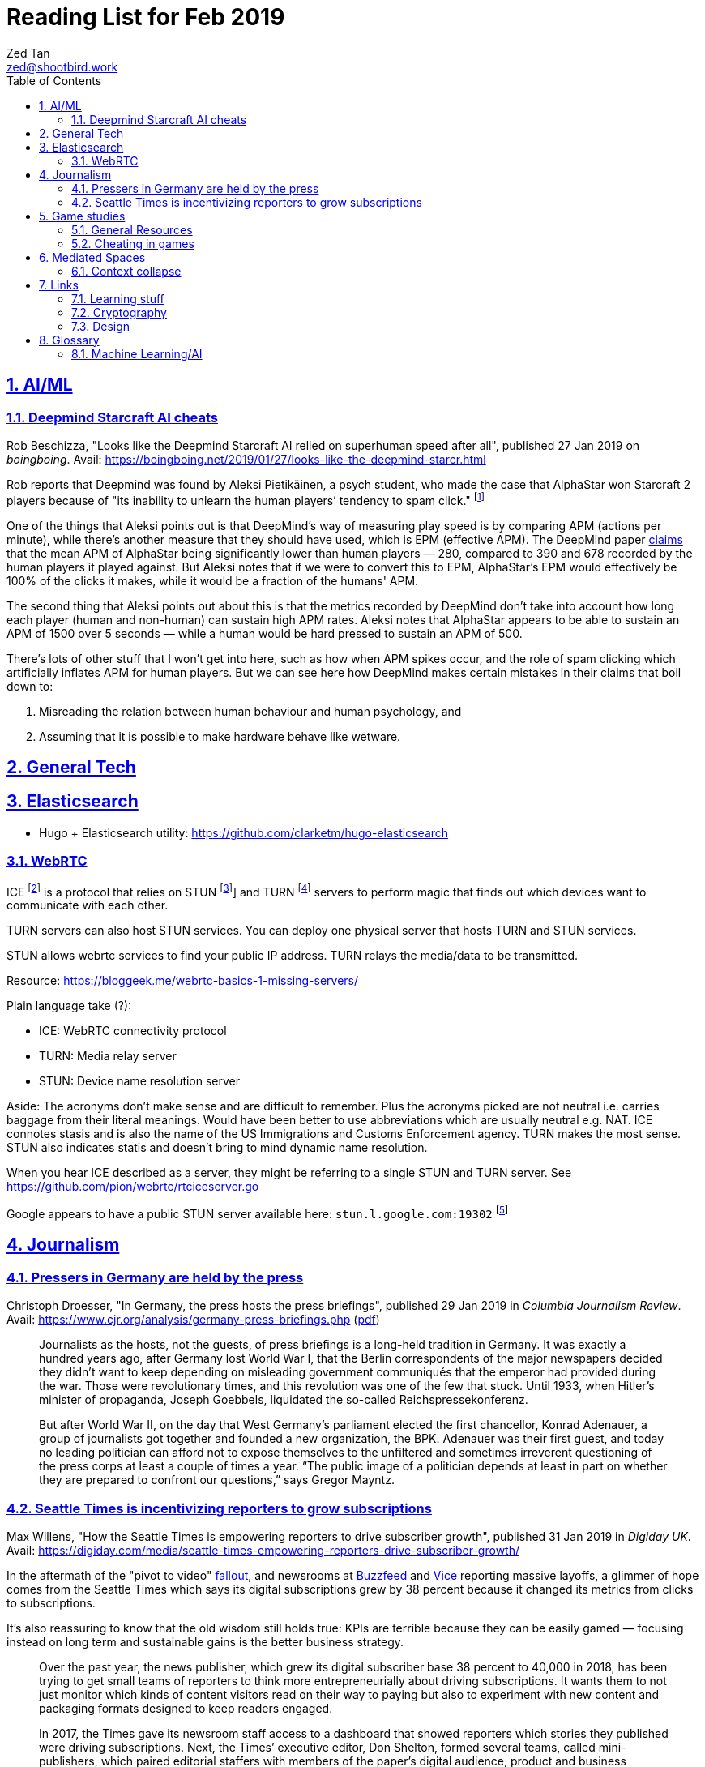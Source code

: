 = Reading List for Feb 2019
Zed Tan <zed@shootbird.work>
:toc: auto
:sectlinks:
:sectnums:
:source-highlighter: pygments
:assetdir: /feb2019-assets

== AI/ML

=== Deepmind Starcraft AI cheats

Rob Beschizza, "Looks like the Deepmind Starcraft AI relied on superhuman speed after all", published 27 Jan 2019 on _boingboing_.
Avail: https://boingboing.net/2019/01/27/looks-like-the-deepmind-starcr.html

Rob reports that Deepmind was found by Aleksi Pietikäinen, a psych student, who made the case that AlphaStar won
Starcraft 2 players because of "its inability to unlearn the human players’ tendency to spam click."
footnote:[https://blog.usejournal.com/an-analysis-on-how-deepminds-starcraft-2-ai-s-superhuman-speed-could-be-a-band-aid-fix-for-the-1702fb8344d6]

One of the things that Aleksi points out is that DeepMind's way of measuring play speed is by comparing APM (actions per minute),
while there's another measure that they should have used, which is EPM (effective APM).
The DeepMind paper link:https://deepmind.com/blog/alphastar-mastering-real-time-strategy-game-starcraft-ii/[claims]
that the mean APM of AlphaStar being significantly lower than human players
— 280, compared to 390 and 678 recorded by the human players it played against.
But Aleksi notes that if we were to convert this to EPM, AlphaStar's EPM would effectively be 100% of the clicks it makes,
while it would be a fraction of the humans' APM.

The second thing that Aleksi points out about this is that the metrics recorded by DeepMind
don't take into account how long each player (human and non-human) can sustain high APM rates.
Aleksi notes that AlphaStar appears to be able to sustain an APM of 1500 over 5 seconds —
while a human would be hard pressed to sustain an APM of 500.

There's lots of other stuff that I won't get into here, such as how when APM spikes occur,
and the role of spam clicking which artificially inflates APM for human players.
But we can see here how DeepMind makes certain mistakes in their claims that
boil down to:

. Misreading the relation between human behaviour and human psychology, and
. Assuming that it is possible to make hardware behave like wetware.

== General Tech

== Elasticsearch

- Hugo + Elasticsearch utility: https://github.com/clarketm/hugo-elasticsearch

=== WebRTC

ICE footnote:[Interactive Connectivity Establishment] is a protocol
that relies on STUN footnote:[Session Traversal Utilities for NAT
footnote:[Network Address Translation; how networks manage a single public IP address across several devices in an internal network]]
and TURN footnote:[Traversal Using Relay NAT] servers to
perform magic that finds out which devices want to communicate with each other.

TURN servers can also host STUN services.
You can deploy one physical server that hosts TURN and STUN services.

STUN allows webrtc services to find your public IP address.
TURN relays the media/data to be transmitted.

Resource: https://bloggeek.me/webrtc-basics-1-missing-servers/

Plain language take (?):

- ICE: WebRTC connectivity protocol
- TURN: Media relay server
- STUN: Device name resolution server

Aside: The acronyms don't make sense and are difficult to remember.
Plus the acronyms picked are not neutral i.e. carries baggage from
their literal meanings. Would have been better to use abbreviations
which are usually neutral e.g. NAT.
ICE connotes stasis and is also the name of the US Immigrations and Customs Enforcement agency.
TURN makes the most sense. STUN also indicates statis and doesn't
bring to mind dynamic name resolution.

When you hear ICE described as a server, they might be referring to
a single STUN and TURN server. See https://github.com/pion/webrtc/rtciceserver.go

Google appears to have a public STUN server available here: `stun.l.google.com:19302` footnote:[https://github.com/pion/webrtc/examples/save-to-disk]

== Journalism

=== Pressers in Germany are held by the press

Christoph Droesser, "In Germany, the press hosts the press briefings", published 29 Jan 2019 in _Columbia Journalism Review_.
Avail: https://www.cjr.org/analysis/germany-press-briefings.php
(link:{assetdir}/germany-pressers.pdf[pdf])

[quote]
____
Journalists as the hosts, not the guests, of press briefings is a long-held tradition in Germany. It was exactly a hundred years ago, after Germany lost World War I, that the Berlin correspondents of the major newspapers decided they didn’t want to keep depending on misleading government communiqués that the emperor had provided during the war. Those were revolutionary times, and this revolution was one of the few that stuck. Until 1933, when Hitler’s minister of propaganda, Joseph Goebbels, liquidated the so-called Reichspressekonferenz.

But after World War II, on the day that West Germany’s parliament elected the first chancellor, Konrad Adenauer, a group of journalists got together and founded a new organization, the BPK. Adenauer was their first guest, and today no leading politician can afford not to expose themselves to the unfiltered and sometimes irreverent questioning of the press corps at least a couple of times a year. “The public image of a politician depends at least in part on whether they are prepared to confront our questions,” says Gregor Mayntz.
____

=== Seattle Times is incentivizing reporters to grow subscriptions

Max Willens, "How the Seattle Times is empowering reporters to drive subscriber growth", published 31 Jan 2019 in _Digiday UK_.
Avail: https://digiday.com/media/seattle-times-empowering-reporters-drive-subscriber-growth/

In the aftermath of the "pivot to video"
link:https://slate.com/technology/2018/10/facebook-online-video-pivot-metrics-false.html[fallout],
and newsrooms at link:https://www.nytimes.com/2019/01/23/business/media/buzzfeed-layoffs.html[Buzzfeed]
and link:https://variety.com/2019/digital/news/vice-media-layoffs-250-employees-1203125890/[Vice]
reporting massive layoffs,
a glimmer of hope comes from the Seattle Times which
says its digital subscriptions grew by 38 percent because it changed its metrics from clicks to subscriptions.

It's also reassuring to know that the old wisdom still holds true:
KPIs are terrible because they can be easily gamed —
focusing instead on long term and sustainable gains is the better business strategy.

[quote]
____
Over the past year, the news publisher, which grew its digital subscriber base 38 percent to 40,000 in 2018, has been trying to get small teams of reporters to think more entrepreneurially about driving subscriptions. It wants them to not just monitor which kinds of content visitors read on their way to paying but also to experiment with new content and packaging formats designed to keep readers engaged.

In 2017, the Times gave its newsroom staff access to a dashboard that showed reporters which stories they published were driving subscriptions. Next, the Times’ executive editor, Don Shelton, formed several teams, called mini-publishers, which paired editorial staffers with members of the paper’s digital audience, product and business intelligence teams to figure out what kinds of content the audience likes, how to make more of it, and so on. The first two teams, which focused on local politics and the University of Washington’s football team, launched in 2017. But in 2018, it expanded that effort to more topics the Times knows are big subscription drivers, including the Seattle Seahawks and Mariners, opinion, real estate, outdoor and travel, and local food and drink.

\[...]

In other cases, the data helped teams adapt their coverage strategies. A team of reporters working on a large series about orca whales in the Puget Sound started publishing more quick-hit, breaking news pieces because they noticed immense audience interest in the topic, Gawlowski said.

The Times does not have a hard number of subscriptions it can attribute to these efforts. But Gawlowski sees the change in culture and thinking as a key element in subscriber growth, though one that’s hard to separate from the efforts of the publisher’s business teams. “The performance of our stories is increasing, but it’s a group effort between the newsroom and and the business side,” he said.

\[...]

“You need to think about things where the readers have given you a clear signal that they like it,” said Gren Manuel, a London-based media and publishing consultant. “I still just see so many stories where I ask, ‘Who was this written for?’”
____

== Game studies

=== General Resources

Quick survey/collection of resources I've collected on Game Studies over the years.

* MIT Press's titles on game studies: https://mitpress.mit.edu/topics/game-studies
* 

My stuff:

* Guest lecture I gave on documentaries, games + narratives: https://www.zeddee.com/pdfs/CS4026-Documentaries-Games-and-Narratives.pdf
* My one and only published piece on games: https://killscreen.com/articles/what-time-got-wrong-about-last-us/
* Brief essay on navigational space in games: https://www.zeddee.com/posts/why-i-play-the-binding-of-isaac/
* My transcription of Ian Bogost's Wired talk "A Game Designer Explains the Counterintuitive Secret to Fun": https://www.zeddee.com/posts/ian-bogost-on-the-design-of-fun/

=== Cheating in games

* https://www.techradar.com/news/gaming/cheating-in-games-the-good-the-bad-and-the-entirely-necessary-653045
* https://feross.org/cheating-in-video-games/
* https://mindtheethos.com/2016/08/14/the-psychology-of-cheating-why-do-people-cheat-in-multiplayer-games/
* Mia Consalvo, author of the book Cheating: Gaining Advantage in Videogames

Value judgement of cheating is not straightforward in video games, because:

* One can say that cheating would be contravening the rules of play.
* But in video games, it is possible to interpret "rules of play" as
what is literally written as code in the game.
That is, rules of play are literally codified as code/engine in the game.
* This is sometimes referred to as the game "engine",
and playing in predefined situations and computer-generated opponents
is commonly referred to as "PvE" or "Player versus Engine" type of gameplay.
* But this disregards the social layer that sits on top of the game engine,
which has its own rules.
* Another layer of complexity is whether the player is engaging in the game "as is",
i.e. as the game designers intended, or is the game itself the game as a programmatic entity
meant to be tweaked, hacked, etc. Good example of these games are the CTFs common in
programming communities.
** Also, this sort of "cheating" is used prevalently in meta-games, e.g. %any speedruns and their variants.
* But the deeper we delve into this, the more we can see that the further we get into
how the definition of cheating is malleable enough to get around any technical constraint,
the more we can see that the social layer is important in defining the shape of cheating.


== Mediated Spaces

=== Context collapse

https://www.theatlantic.com/international/archive/2015/04/the-abuse-of-satire/390312/

fail state of "clever" is "asshole".

== Links

=== Learning stuff

- Academic torrents: http://academictorrents.com/

=== Cryptography

- Stenography tools: https://0xrick.github.io/lists/stego/

=== Design

- Great posters from gov.uk on various public service things: https://github.com/alphagov/govdesign.git

== Glossary

=== Machine Learning/AI

==== Neuromorphic engineering

[quote, https://en.wikipedia.org/wiki/Neuromorphic_engineering]
____
Neuromorphic engineering, also known as neuromorphic computing,[1][2][3] is a concept developed by Carver Mead,[4] in the late 1980s, describing the use of very-large-scale integration (VLSI) systems containing electronic analog circuits to mimic neuro-biological architectures present in the nervous system.[5] In recent times, the term neuromorphic has been used to describe analog, digital, mixed-mode analog/digital VLSI, and software systems that implement models of neural systems (for perception, motor control, or multisensory integration). The implementation of neuromorphic computing on the hardware level can be realized by oxide-based memristors,[6], spintronic memories,[7] threshold switches, and transistors.[8]
____
